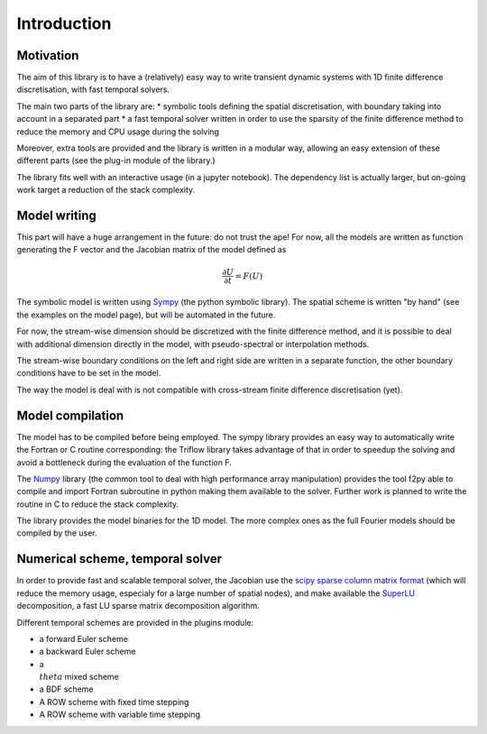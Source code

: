 Introduction
===============

Motivation
-----------------

The aim of this library is to have a (relatively) easy way to write transient dynamic systems with 1D finite difference discretisation, with fast temporal solvers.

The main two parts of the library are:
* symbolic tools defining the spatial discretisation, with boundary taking into account in a separated part
* a fast temporal solver written in order to use the sparsity of the finite difference method to reduce the memory and CPU usage during the solving

Moreover, extra tools are provided and the library is written in a modular way, allowing an easy extension of these different parts (see the plug-in module of the library.)

The library fits well with an interactive usage (in a jupyter notebook). The dependency list is actually larger, but on-going work target a reduction of the stack complexity.

Model writing
-----------------

This part will have a huge arrangement in the future: do not trust the ape!
For now, all the models are written as function generating the F vector and the Jacobian matrix of the model defined as

.. math::

    \frac{\partial U}{\partial t} = F(U)

The symbolic model is written using Sympy_ (the python symbolic library). The spatial scheme is written "by hand" (see the examples on the model page), but will be automated in the future.

For now, the stream-wise dimension should be discretized with the finite difference method, and it is possible to deal with additional dimension directly in the model, with pseudo-spectral or interpolation methods.

The stream-wise boundary conditions on the left and right side are written in a separate function, the other boundary conditions have to be set in the model.

The way the model is deal with is not compatible with cross-stream finite difference discretisation (yet).

Model compilation
------------------

The model has to be compiled before being employed. The sympy library provides an easy way to automatically write the Fortran or C routine corresponding: the Triflow library takes advantage of that in order to speedup the solving and avoid a bottleneck during the evaluation of the function F.

The Numpy_ library (the common tool to deal with high performance array manipulation) provides the tool f2py able to compile and import Fortran subroutine in python making them available to the solver. Further work is planned to write the routine in C to reduce the stack complexity.

The library provides the model binaries for the 1D model. The more complex ones as the full Fourier models should be compiled by the user.

Numerical scheme, temporal solver
----------------------------------

In order to provide fast and scalable temporal solver, the Jacobian use the `scipy sparse column matrix format`_ (which will reduce the memory usage, especialy for a large number of spatial nodes), and make available the SuperLU_ decomposition, a fast LU sparse matrix decomposition algorithm.

Different temporal schemes are provided in the plugins module:

* a forward Euler scheme
* a backward Euler scheme
* a :math:`\\theta` mixed scheme
* a BDF scheme
* A ROW scheme with fixed time stepping
* A ROW scheme with variable time stepping


.. _Sympy: http://www.sympy.org/en/index.html
.. _Numpy: http://www.sympy.org/en/index.html
.. _scipy sparse column matrix format: https://docs.scipy.org/doc/scipy-0.18.1/reference/generated/scipy.sparse.csc_matrix.html
.. _SuperLU: http://crd-legacy.lbl.gov/~xiaoye/SuperLU/
